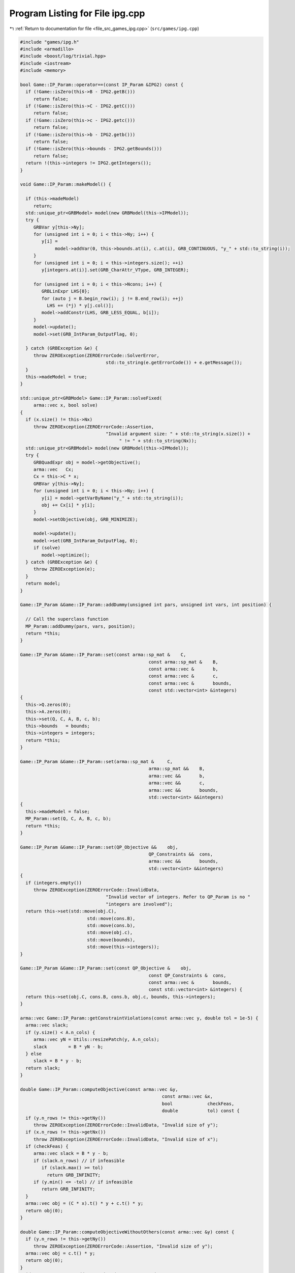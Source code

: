 
.. _program_listing_file_src_games_ipg.cpp:

Program Listing for File ipg.cpp
================================

|exhale_lsh| :ref:`Return to documentation for file <file_src_games_ipg.cpp>` (``src/games/ipg.cpp``)

.. |exhale_lsh| unicode:: U+021B0 .. UPWARDS ARROW WITH TIP LEFTWARDS

.. code-block:: cpp

   #include "games/ipg.h"
   #include <armadillo>
   #include <boost/log/trivial.hpp>
   #include <iostream>
   #include <memory>
   
   bool Game::IP_Param::operator==(const IP_Param &IPG2) const {
     if (!Game::isZero(this->B - IPG2.getB()))
        return false;
     if (!Game::isZero(this->C - IPG2.getC()))
        return false;
     if (!Game::isZero(this->c - IPG2.getc()))
        return false;
     if (!Game::isZero(this->b - IPG2.getb()))
        return false;
     if (!Game::isZero(this->bounds - IPG2.getBounds()))
        return false;
     return !(this->integers != IPG2.getIntegers());
   }
   
   void Game::IP_Param::makeModel() {
   
     if (this->madeModel)
        return;
     std::unique_ptr<GRBModel> model(new GRBModel(this->IPModel));
     try {
        GRBVar y[this->Ny];
        for (unsigned int i = 0; i < this->Ny; i++) {
           y[i] =
                model->addVar(0, this->bounds.at(i), c.at(i), GRB_CONTINUOUS, "y_" + std::to_string(i));
        }
        for (unsigned int i = 0; i < this->integers.size(); ++i)
           y[integers.at(i)].set(GRB_CharAttr_VType, GRB_INTEGER);
   
        for (unsigned int i = 0; i < this->Ncons; i++) {
           GRBLinExpr LHS{0};
           for (auto j = B.begin_row(i); j != B.end_row(i); ++j)
             LHS += (*j) * y[j.col()];
           model->addConstr(LHS, GRB_LESS_EQUAL, b[i]);
        }
        model->update();
        model->set(GRB_IntParam_OutputFlag, 0);
   
     } catch (GRBException &e) {
        throw ZEROException(ZEROErrorCode::SolverError,
                                   std::to_string(e.getErrorCode()) + e.getMessage());
     }
     this->madeModel = true;
   }
   
   std::unique_ptr<GRBModel> Game::IP_Param::solveFixed(
        arma::vec x, bool solve) 
   {
     if (x.size() != this->Nx)
        throw ZEROException(ZEROErrorCode::Assertion,
                                   "Invalid argument size: " + std::to_string(x.size()) +
                                        " != " + std::to_string(Nx));
     std::unique_ptr<GRBModel> model(new GRBModel(this->IPModel));
     try {
        GRBQuadExpr obj = model->getObjective();
        arma::vec   Cx;
        Cx = this->C * x;
        GRBVar y[this->Ny];
        for (unsigned int i = 0; i < this->Ny; i++) {
           y[i] = model->getVarByName("y_" + std::to_string(i));
           obj += Cx[i] * y[i];
        }
        model->setObjective(obj, GRB_MINIMIZE);
   
        model->update();
        model->set(GRB_IntParam_OutputFlag, 0);
        if (solve)
           model->optimize();
     } catch (GRBException &e) {
        throw ZEROException(e);
     }
     return model;
   }
   
   Game::IP_Param &Game::IP_Param::addDummy(unsigned int pars, unsigned int vars, int position) {
   
     // Call the superclass function
     MP_Param::addDummy(pars, vars, position);
     return *this;
   }
   
   Game::IP_Param &Game::IP_Param::set(const arma::sp_mat &    C,
                                                   const arma::sp_mat &    B,
                                                   const arma::vec &       b,
                                                   const arma::vec &       c,
                                                   const arma::vec &       bounds,
                                                   const std::vector<int> &integers)
   {
     this->Q.zeros(0);
     this->A.zeros(0);
     this->set(Q, C, A, B, c, b);
     this->bounds   = bounds;
     this->integers = integers;
     return *this;
   }
   
   Game::IP_Param &Game::IP_Param::set(arma::sp_mat &     C,
                                                   arma::sp_mat &&    B,
                                                   arma::vec &&       b,
                                                   arma::vec &&       c,
                                                   arma::vec &&       bounds,
                                                   std::vector<int> &&integers)
   {
     this->madeModel = false;
     MP_Param::set(Q, C, A, B, c, b);
     return *this;
   }
   
   Game::IP_Param &Game::IP_Param::set(QP_Objective &&    obj,
                                                   QP_Constraints &&  cons,
                                                   arma::vec &&       bounds,
                                                   std::vector<int> &&integers)
   {
     if (integers.empty())
        throw ZEROException(ZEROErrorCode::InvalidData,
                                   "Invalid vector of integers. Refer to QP_Param is no "
                                   "integers are involved");
     return this->set(std::move(obj.C),
                            std::move(cons.B),
                            std::move(cons.b),
                            std::move(obj.c),
                            std::move(bounds),
                            std::move(this->integers));
   }
   
   Game::IP_Param &Game::IP_Param::set(const QP_Objective &    obj,
                                                   const QP_Constraints &  cons,
                                                   const arma::vec &       bounds,
                                                   const std::vector<int> &integers) {
     return this->set(obj.C, cons.B, cons.b, obj.c, bounds, this->integers);
   }
   
   arma::vec Game::IP_Param::getConstraintViolations(const arma::vec y, double tol = 1e-5) {
     arma::vec slack;
     if (y.size() < A.n_cols) {
        arma::vec yN = Utils::resizePatch(y, A.n_cols);
        slack        = B * yN - b;
     } else
        slack = B * y - b;
     return slack;
   }
   
   double Game::IP_Param::computeObjective(const arma::vec &y,
                                                        const arma::vec &x,
                                                        bool             checkFeas,
                                                        double           tol) const {
     if (y.n_rows != this->getNy())
        throw ZEROException(ZEROErrorCode::InvalidData, "Invalid size of y");
     if (x.n_rows != this->getNx())
        throw ZEROException(ZEROErrorCode::InvalidData, "Invalid size of x");
     if (checkFeas) {
        arma::vec slack = B * y - b;
        if (slack.n_rows) // if infeasible
           if (slack.max() >= tol)
             return GRB_INFINITY;
        if (y.min() <= -tol) // if infeasible
           return GRB_INFINITY;
     }
     arma::vec obj = (C * x).t() * y + c.t() * y;
     return obj(0);
   }
   
   double Game::IP_Param::computeObjectiveWithoutOthers(const arma::vec &y) const {
     if (y.n_rows != this->getNy())
        throw ZEROException(ZEROErrorCode::Assertion, "Invalid size of y");
     arma::vec obj = c.t() * y;
     return obj(0);
   }
   void Game::IP_Param::addConstraints(arma::sp_mat Ain, 
                                                   arma::vec    bin  
   ) {
     if (this->B.n_cols != Ain.n_cols)
        throw ZEROException(ZEROErrorCode::Assertion,
                                   "Mismatch between the variables of the input "
                                   "constraints and the stored ones");
     if (bin.size() != Ain.n_rows)
        throw ZEROException(ZEROErrorCode::Assertion, "Invalid number of rows between Ain and Bin");
   
     this->B = arma::join_cols(this->B, Ain);
     this->b = arma::join_cols(this->b, bin);
     this->size();
   
     // If model hasn't been made, we do not need to update it
     if (this->madeModel) {
        for (unsigned int i = 0; i < Ain.n_rows; i++) {
           GRBLinExpr LHS{0};
           for (auto j = Ain.begin_row(i); j != Ain.end_row(i); ++j)
             LHS += (*j) * this->IPModel.getVarByName("y_" + std::to_string(j.col()));
           this->IPModel.addConstr(LHS, GRB_LESS_EQUAL, b[i]);
        }
        this->IPModel.update();
     }
   }
   
   Game::IPG::IPG(
        GRBEnv *                                     env,    
        std::vector<std::shared_ptr<Game::IP_Param>> players 
   ) {
     this->Env       = env;
     this->PlayersIP = players;
     this->finalize();
   }
   void Game::IPG::finalize() {
     this->NumPlayers      = this->PlayersIP.size();
     this->PlayerVariables = std::vector<unsigned int>(this->NumPlayers);
     this->Solution        = std::vector<arma::vec>(this->NumPlayers);
     this->NumVariables    = 0;
     for (unsigned int i = 0; i < this->NumPlayers; ++i) {
        PlayerVariables.at(i) = this->PlayersIP.at(i)->getNy();
        this->NumVariables += PlayerVariables.at(i);
     }
     this->Finalized = true;
   }
   
   void Game::IPG::getXMinusI(
        const arma::vec &x,         
        const unsigned int &i,      
        arma::vec &         xMinusI 
        ) const {
     if (this->NumVariables != x.size())
        throw ZEROException(ZEROErrorCode::Assertion, "Invalid size of x");
   
     xMinusI.zeros(this->NumVariables - this->PlayerVariables.at(i));
   
     for (unsigned int j = 0, posIn = 0, posOut = 0; j < this->NumPlayers; ++j) {
        if (i != j) {
           xMinusI.subvec(posOut, posOut + this->PlayerVariables.at(j) - 1) =
                x.subvec(posIn, posIn + this->PlayerVariables.at(j) - 1);
           posOut += this->PlayerVariables.at(j);
        }
        posIn += this->PlayerVariables.at(j);
     }
   }
   
   void Game::IPG::getXofI(const arma::vec &x, 
                                   const unsigned int &i,   
                                   arma::vec &         xOfI 
                                   ) const {
     if (this->NumVariables != x.size())
        throw ZEROException(ZEROErrorCode::Assertion, "Invalid size of x");
   
     int count = 0;
     for (unsigned int j = 0; j < i; ++j)
        count += this->PlayerVariables.at(j);
   
     xOfI.zeros(this->PlayerVariables.at(i));
     xOfI = x.subvec(count, count + this->PlayerVariables.at(i) - 1);
   }
